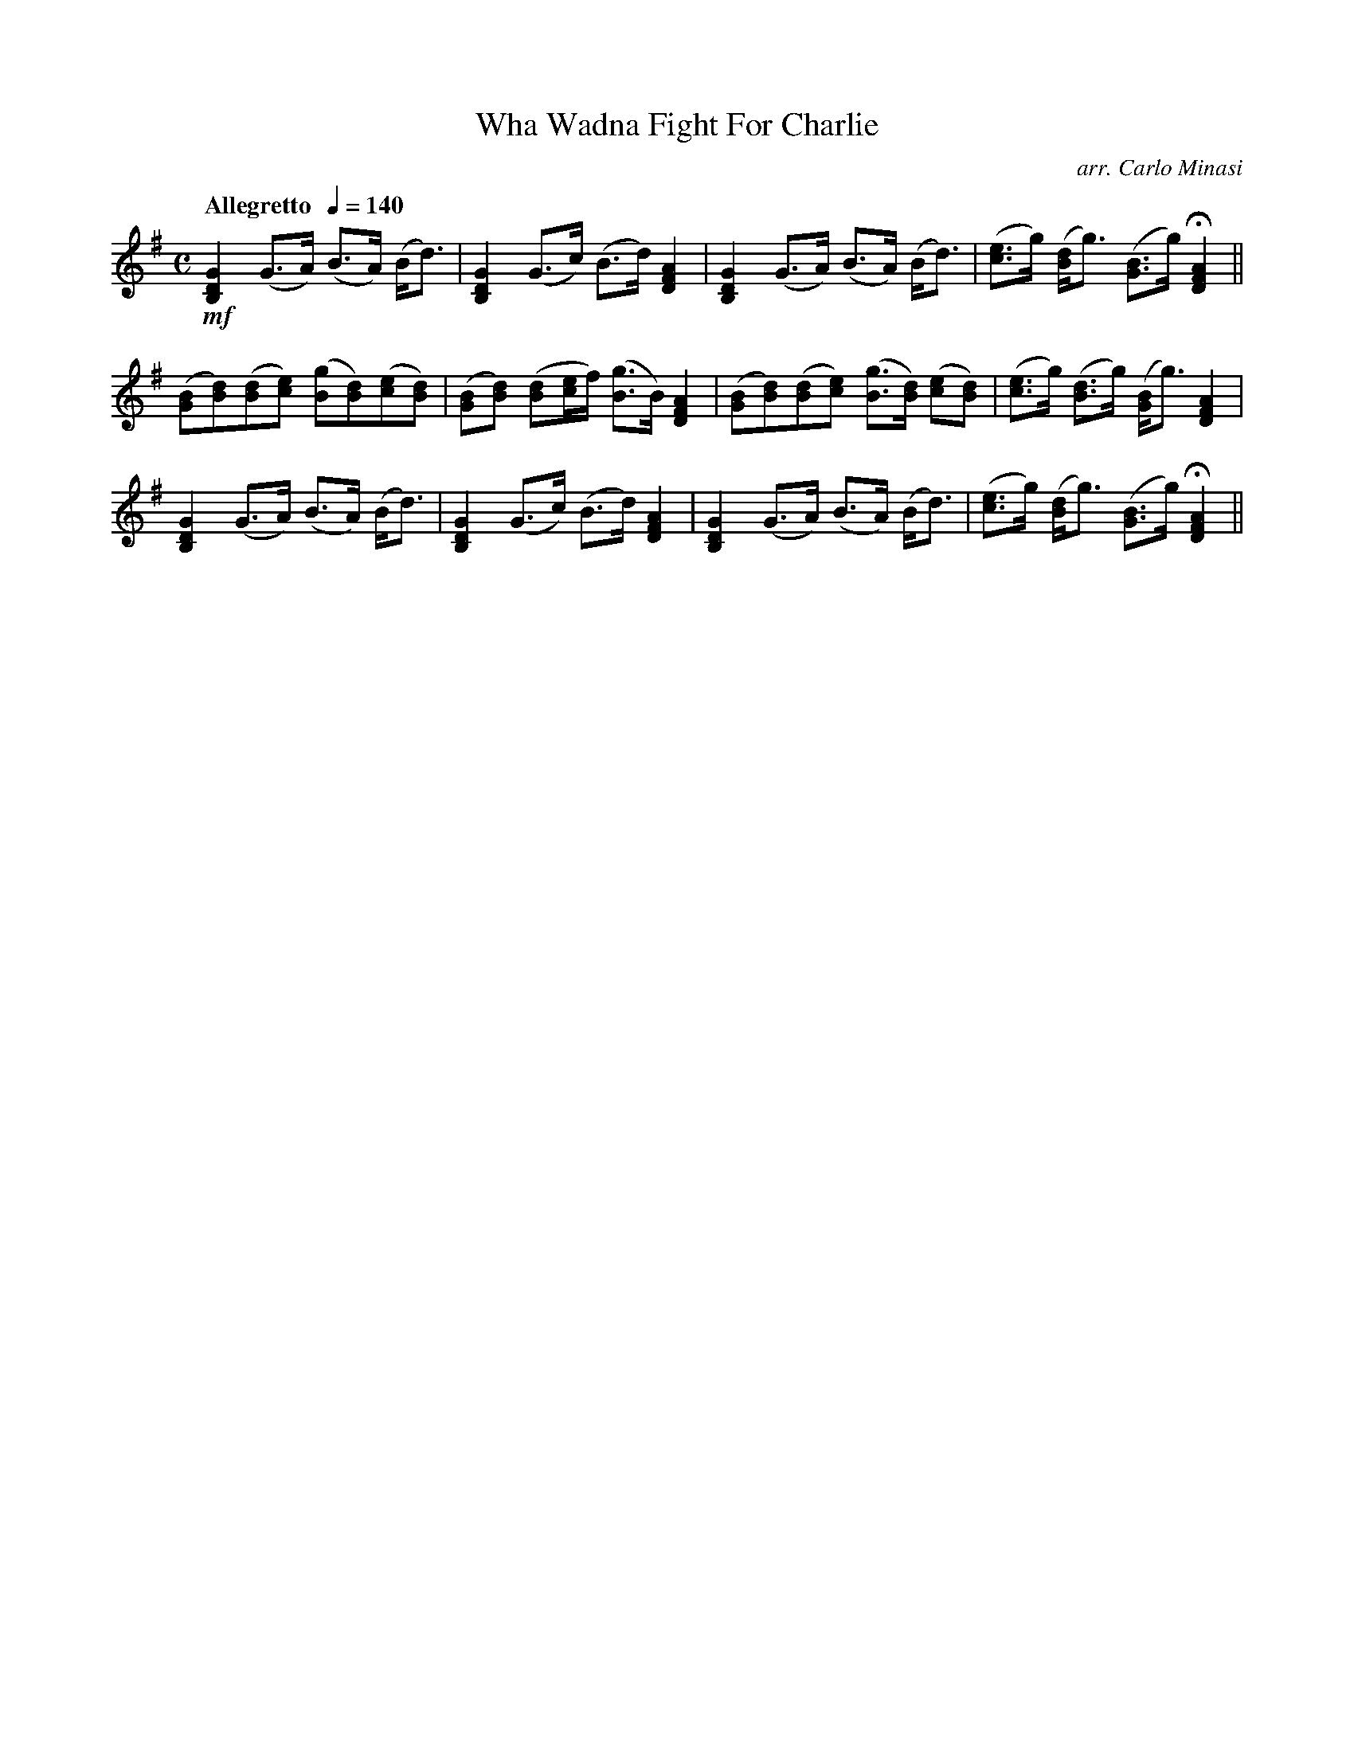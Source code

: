 X:51
T:Wha Wadna Fight For Charlie
C:arr. Carlo Minasi
M:C
L:1/8
B:Chappell's One Hundred Scotch Melodies
B:Arranged for the Concertina by Carlo Minasi
Q:"Allegretto  "1/4=140
Z:Peter Dunk 2012
K:G
!mf![G2D2B,2](G>A) (B>A) (B<d)|[G2D2B,2](G>c) (B>d) [A2F2D2]|\
[G2D2B,2](G>A) (B>A) (B<d)|\
([ec]>g) ([dB]<g) ([BG]>g) H[A2F2D2]||
%
([BG][dB])([dB][ec]) ([gB][dB])([ec][dB])|\
([BG][dB]) ([dB][e/c/]f/) ([gB]>B) [A2F2D2]|\
([BG][dB])([dB][ec]) ([gB]>[dB]) ([ec][dB])|\
([ec]>g) ([dB]>g) ([BG]<g) [A2F2D2]|
%
[G2D2B,2](G>A) (B>A) (B<d)|[G2D2B,2](G>c) (B>d) [A2F2D2]|\
[G2D2B,2](G>A) (B>A) (B<d)|\
([ec]>g) ([dB]<g) ([BG]>g) H[A2F2D2]||
